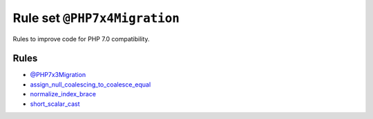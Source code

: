 =============================
Rule set ``@PHP7x4Migration``
=============================

Rules to improve code for PHP 7.0 compatibility.

Rules
-----

- `@PHP7x3Migration <./PHP7x3Migration.rst>`_
- `assign_null_coalescing_to_coalesce_equal <./../rules/operator/assign_null_coalescing_to_coalesce_equal.rst>`_
- `normalize_index_brace <./../rules/array_notation/normalize_index_brace.rst>`_
- `short_scalar_cast <./../rules/cast_notation/short_scalar_cast.rst>`_
